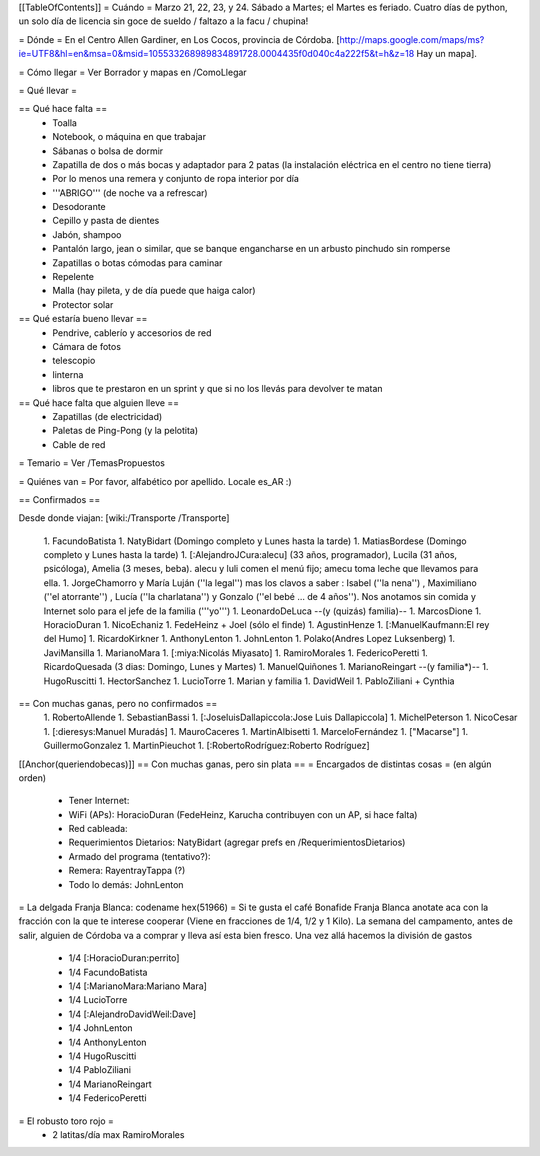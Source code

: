 [[TableOfContents]]
= Cuándo =
Marzo 21, 22, 23, y 24. Sábado a Martes; el Martes es feriado. Cuatro días de python, un solo día de licencia sin goce de sueldo / faltazo a la facu / chupina!

= Dónde =
En el Centro Allen Gardiner, en Los Cocos, provincia de Córdoba. [http://maps.google.com/maps/ms?ie=UTF8&hl=en&msa=0&msid=105533268989834891728.0004435f0d040c4a222f5&t=h&z=18 Hay un mapa].

= Cómo llegar =
Ver Borrador y mapas en /ComoLlegar

= Qué llevar =

== Qué hace falta ==
 * Toalla
 * Notebook, o máquina en que trabajar
 * Sábanas o bolsa de dormir
 * Zapatilla de dos o más bocas y adaptador para 2 patas (la instalación eléctrica en el centro no tiene tierra)
 * Por lo menos una remera y conjunto de ropa interior por día
 * '''ABRIGO''' (de noche va a refrescar)
 * Desodorante
 * Cepillo y pasta de dientes
 * Jabón, shampoo
 * Pantalón largo, jean o similar, que se banque engancharse en un arbusto pinchudo sin romperse
 * Zapatillas o botas cómodas para caminar
 * Repelente
 * Malla (hay pileta, y de día puede que haiga calor)
 * Protector solar

== Qué estaría bueno llevar ==
 * Pendrive, cablerío y accesorios de red
 * Cámara de fotos
 * telescopio
 * linterna
 * libros que te prestaron en un sprint y que si no los llevás para devolver te matan

== Qué hace falta que alguien lleve ==
 * Zapatillas (de electricidad)
 * Paletas de Ping-Pong (y la pelotita)
 * Cable de red

= Temario =
Ver /TemasPropuestos

= Quiénes van =
Por favor, alfabético por apellido. Locale es_AR :)

== Confirmados ==

Desde donde viajan: [wiki:/Transporte /Transporte]

 1. FacundoBatista
 1. NatyBidart (Domingo completo y Lunes hasta la tarde)
 1. MatiasBordese (Domingo completo y Lunes hasta la tarde)
 1. [:AlejandroJCura:alecu] (33 años, programador), Lucila (31 años, psicóloga), Amelia (3 meses, beba). alecu y luli comen el menú fijo; amecu toma leche que llevamos para ella.
 1. JorgeChamorro y María Luján (''la legal'') mas los clavos a saber : Isabel (''la nena'') , Maximiliano (''el atorrante'') , Lucía (''la charlatana'') y Gonzalo (''el bebé ... de 4 años''). Nos anotamos sin comida y Internet solo para el jefe de la familia ('''yo''')
 1. LeonardoDeLuca --(y (quizás) familia)--
 1. MarcosDione
 1. HoracioDuran
 1. NicoEchaniz
 1. FedeHeinz + Joel (sólo el finde)
 1. AgustinHenze
 1. [:ManuelKaufmann:El rey del Humo]
 1. RicardoKirkner
 1. AnthonyLenton
 1. JohnLenton
 1. Polako(Andres Lopez Luksenberg)
 1. JaviMansilla
 1. MarianoMara
 1. [:miya:Nicolás Miyasato]
 1. RamiroMorales
 1. FedericoPeretti
 1. RicardoQuesada (3 dias: Domingo, Lunes y Martes)
 1. ManuelQuiñones
 1. MarianoReingart --(y familia*)--
 1. HugoRuscitti
 1. HectorSanchez
 1. LucioTorre
 1. Marian y familia
 1. DavidWeil
 1. PabloZiliani + Cynthia

== Con muchas ganas, pero no confirmados ==
 1. RobertoAllende
 1. SebastianBassi
 1. [:JoseluisDallapiccola:Jose Luis Dallapiccola]
 1. MichelPeterson
 1. NicoCesar
 1. [:dieresys:Manuel Muradás]
 1. MauroCaceres
 1. MartinAlbisetti
 1. MarceloFernández
 1. ["Macarse"]
 1. GuillermoGonzalez
 1. MartinPieuchot
 1. [:RobertoRodríguez:Roberto Rodríguez]

[[Anchor(queriendobecas)]]
== Con muchas ganas, pero sin plata ==
= Encargados de distintas cosas =
(en algún orden)

 * Tener Internet:
 * WiFi (APs): HoracioDuran (FedeHeinz, Karucha contribuyen con un AP, si hace falta)
 * Red cableada:
 * Requerimientos Dietarios: NatyBidart (agregar prefs en /RequerimientosDietarios)
 * Armado del programa (tentativo?):
 * Remera: RayentrayTappa (?)
 * Todo lo demás: JohnLenton

= La delgada Franja Blanca: codename hex(51966) =
Si te gusta el café Bonafide Franja Blanca anotate aca con la fracción con la que te interese cooperar (Viene en fracciones de 1/4, 1/2 y 1 Kilo). La semana del campamento, antes de salir, alguien de Córdoba va a comprar y lleva así esta bien fresco. Una vez allá hacemos la división de gastos

 * 1/4 [:HoracioDuran:perrito]
 * 1/4 FacundoBatista
 * 1/4 [:MarianoMara:Mariano Mara]
 * 1/4 LucioTorre
 * 1/4 [:AlejandroDavidWeil:Dave]
 * 1/4 JohnLenton
 * 1/4 AnthonyLenton
 * 1/4 HugoRuscitti
 * 1/4 PabloZiliani
 * 1/4 MarianoReingart
 * 1/4 FedericoPeretti

= El robusto toro rojo =
 * 2 latitas/día max RamiroMorales

